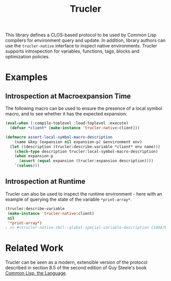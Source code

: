 #+TITLE: Trucler

This library defines a CLOS-based protocol to be used by Common Lisp
compilers for environment query and update.  In addition, library authors
can use the =trucler-native= interface to inspect native environments.
Trucler supports introspection for variables, functions, tags, blocks and
optimization policies.

* Examples
** Introspection at Macroexpansion Time
The following macro can be used to ensure the presence of a local symbol
macro, and to see whether it has the expected expansion:

#+BEGIN_SRC lisp
(eval-when (:compile-toplevel :load-toplevel :execute)
  (defvar *client* (make-instance 'trucler-native:client)))

(defmacro assert-local-symbol-macro-description
    (name &key (expansion nil expansion-p) &environment env)
  (let ((description (trucler:describe-variable *client* env name)))
    (check-type description trucler:local-symbol-macro-description)
    (when expansion-p
      (assert (equal expansion (trucler:expansion description))))
    `(values)))
#+END_SRC

** Introspection at Runtime
Trucler can also be used to inspect the runtime environment - here with an
example of querying the state of the variable =*print-array*=.
#+BEGIN_SRC lisp
(trucler:describe-variable
 (make-instance 'trucler-native:client)
 nil
 '*print-array*)
; => #<trucler-native-sbcl::global-special-variable-description {100A7E5A23}>
#+END_SRC

* Related Work
Trucler can be seen as a modern, extensible version of the protocol
described in section 8.5 of the second edition of Guy Steele's book [[https://www.cs.cmu.edu/Groups/AI/html/cltl/clm/node102.html#SECTION001250000000000000000][Common
Lisp, the Language]].
